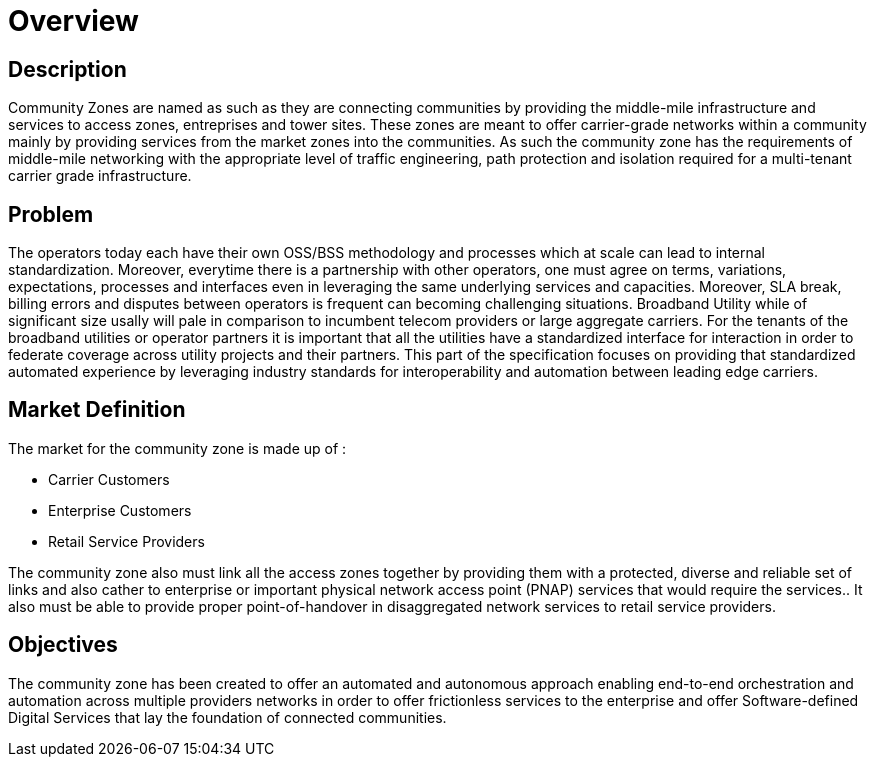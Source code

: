 = Overview

== Description

Community Zones are named as such as they are connecting communities by providing the middle-mile infrastructure and services to access zones, entreprises and tower sites. These zones are meant to offer carrier-grade networks within a community mainly by providing services from the market zones into the communities. As such the community zone has the requirements of middle-mile networking with the appropriate level of traffic engineering, path protection and isolation required for a multi-tenant carrier grade infrastructure.

== Problem

The operators today each have their own OSS/BSS methodology and processes which at scale can lead to internal standardization. Moreover, everytime there is a partnership with other operators, one must agree on terms, variations, expectations, processes and interfaces even in leveraging the same underlying services and capacities. Moreover, SLA break, billing errors and disputes between operators is frequent can becoming challenging situations. Broadband Utility while of significant size usally will pale in comparison to incumbent telecom providers or large aggregate carriers. For the tenants of the broadband utilities or operator partners it is important that all the utilities have a standardized interface for interaction in order to federate coverage across utility projects and their partners. This part of the specification focuses on providing that standardized automated experience by leveraging industry standards for interoperability and automation between leading edge carriers.

== Market Definition

The market for the community zone is made up of :

* Carrier Customers 
* Enterprise Customers
* Retail Service Providers

The community zone also must link all the access zones together by providing them with a protected, diverse and reliable set of links and also cather to enterprise or important physical network access point (PNAP) services that would require the services.. It also must be able to provide proper point-of-handover in disaggregated network services to retail service providers. 

== Objectives

The community zone has been created to offer an automated and autonomous approach enabling end-to-end orchestration and automation across multiple providers networks in order to offer frictionless services to the enterprise and offer Software-defined Digital Services that lay the foundation of connected communities.







